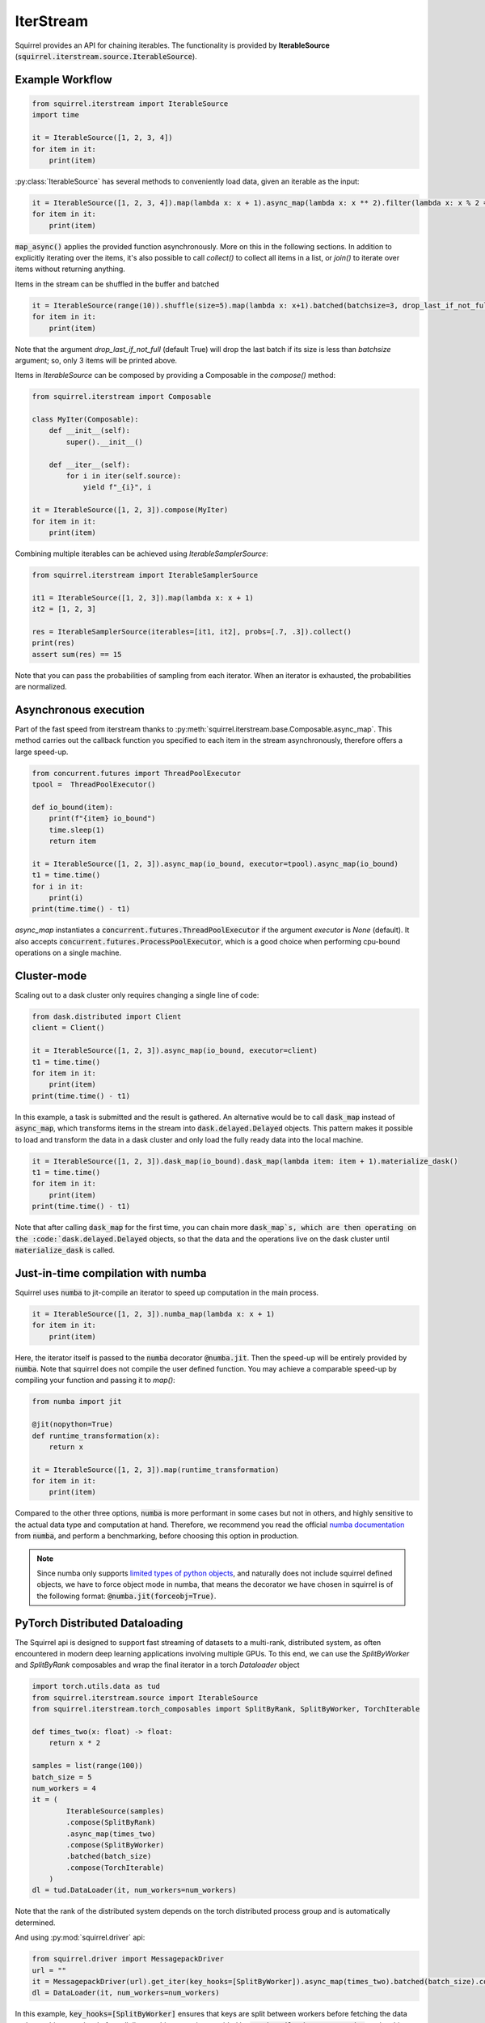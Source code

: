 IterStream
==========

Squirrel provides an API for chaining iterables.
The functionality is provided by **IterableSource** (:code:`squirrel.iterstream.source.IterableSource`).

Example Workflow
----------------

.. code-block:: python

    from squirrel.iterstream import IterableSource
    import time

    it = IterableSource([1, 2, 3, 4])
    for item in it:
        print(item)

:py:class:`IterableSource` has several methods to conveniently load data, given an iterable as the input:

.. code-block:: python

    it = IterableSource([1, 2, 3, 4]).map(lambda x: x + 1).async_map(lambda x: x ** 2).filter(lambda x: x % 2 == 0)
    for item in it:
        print(item)

:code:`map_async()` applies the provided function asynchronously. More on this in the following sections.
In addition to explicitly iterating over the items, it's also possible to call `collect()` to collect all items in a list, or `join()` to iterate over items without returning anything.

Items in the stream can be shuffled in the buffer and batched

.. code-block:: python

    it = IterableSource(range(10)).shuffle(size=5).map(lambda x: x+1).batched(batchsize=3, drop_last_if_not_full=True)
    for item in it:
        print(item)

Note that the argument `drop_last_if_not_full` (default True) will drop the last batch if its size is less than `batchsize` argument; so, only 3 items will be printed above.

Items in `IterableSource` can be composed by providing a Composable in the `compose()` method:

.. code-block:: python

    from squirrel.iterstream import Composable

    class MyIter(Composable):
        def __init__(self):
            super().__init__()

        def __iter__(self):
            for i in iter(self.source):
                yield f"_{i}", i

    it = IterableSource([1, 2, 3]).compose(MyIter)
    for item in it:
        print(item)


Combining multiple iterables can be achieved using `IterableSamplerSource`:

.. code-block:: python

    from squirrel.iterstream import IterableSamplerSource

    it1 = IterableSource([1, 2, 3]).map(lambda x: x + 1)
    it2 = [1, 2, 3]

    res = IterableSamplerSource(iterables=[it1, it2], probs=[.7, .3]).collect()
    print(res)
    assert sum(res) == 15

Note that you can pass the probabilities of sampling from each iterator. When an iterator is exhausted, the probabilities are normalized.

Asynchronous execution
----------------------
Part of the fast speed from iterstream thanks to :py:meth:`squirrel.iterstream.base.Composable.async_map`. This method carries out the callback function you specified to each item in the stream asynchronously, therefore offers a large speed-up.

.. code-block:: python


    from concurrent.futures import ThreadPoolExecutor
    tpool =  ThreadPoolExecutor()

    def io_bound(item):
        print(f"{item} io_bound")
        time.sleep(1)
        return item

    it = IterableSource([1, 2, 3]).async_map(io_bound, executor=tpool).async_map(io_bound)
    t1 = time.time()
    for i in it:
        print(i)
    print(time.time() - t1)

`async_map` instantiates a :code:`concurrent.futures.ThreadPoolExecutor` if the argument `executor` is `None` (default). It also accepts :code:`concurrent.futures.ProcessPoolExecutor`, which is a good choice when performing cpu-bound operations on a single machine.


Cluster-mode
------------
Scaling out to a dask cluster only requires changing a single line of code:

.. code-block:: python

    from dask.distributed import Client
    client = Client()

    it = IterableSource([1, 2, 3]).async_map(io_bound, executor=client)
    t1 = time.time()
    for item in it:
        print(item)
    print(time.time() - t1)

In this example, a task is submitted and the result is gathered. An alternative would be to call :code:`dask_map` instead of :code:`async_map`, which transforms items in the stream into :code:`dask.delayed.Delayed` objects. This pattern makes it possible to load and transform the data in a dask cluster and only load the fully ready data into the local machine.

.. code-block:: python

    it = IterableSource([1, 2, 3]).dask_map(io_bound).dask_map(lambda item: item + 1).materialize_dask()
    t1 = time.time()
    for item in it:
        print(item)
    print(time.time() - t1)

Note that after calling :code:`dask_map` for the first time, you can chain more :code:`dask_map`s, which are then operating on the :code:`dask.delayed.Delayed` objects, so that the data and the operations live on the dask cluster until :code:`materialize_dask` is called.

Just-in-time compilation with numba
-----------------------------------
Squirrel uses :code:`numba` to jit-compile an iterator to speed up computation in the main process.

.. code-block:: python

    it = IterableSource([1, 2, 3]).numba_map(lambda x: x + 1)
    for item in it:
        print(item)


Here, the iterator itself is passed to the :code:`numba` decorator :code:`@numba.jit`. Then the speed-up will be entirely provided by :code:`numba`. Note that squirrel does not compile the user defined function. You may achieve a comparable speed-up by compiling your function and passing it to `map()`:

.. code-block:: python

    from numba import jit

    @jit(nopython=True)
    def runtime_transformation(x):
        return x

    it = IterableSource([1, 2, 3]).map(runtime_transformation)
    for item in it:
        print(item)

Compared to the other three options, :code:`numba` is more performant in some cases but not in others, and highly sensitive to the
actual data type and computation at hand. Therefore, we recommend you read the official `numba documentation`_
from :code:`numba`, and perform a benchmarking, before choosing this option in production.

.. note::

    Since numba only supports `limited types of python objects`_, and naturally does not include
    squirrel defined objects, we have to force object mode in numba, that means the decorator we have chosen in squirrel
    is of the following format: :code:`@numba.jit(forceobj=True)`.

.. _numba documentation: https://numba.pydata.org/numba-doc/latest/index.html
.. _limited types of python objects: https://numba.pydata.org/numba-doc/dev/reference/pysupported.html

PyTorch Distributed Dataloading
-------------------------------
The Squirrel api is designed to support fast streaming of datasets to a multi-rank, distributed system, as often encountered in modern deep learning applications involving multiple GPUs. To this end, we can use the `SplitByWorker` and `SplitByRank` composables and wrap the final iterator in a torch `Dataloader` object

.. code-block:: python

    import torch.utils.data as tud
    from squirrel.iterstream.source import IterableSource
    from squirrel.iterstream.torch_composables import SplitByRank, SplitByWorker, TorchIterable

    def times_two(x: float) -> float:
        return x * 2

    samples = list(range(100))
    batch_size = 5
    num_workers = 4
    it = (
            IterableSource(samples)
            .compose(SplitByRank)
            .async_map(times_two)
            .compose(SplitByWorker)
            .batched(batch_size)
            .compose(TorchIterable)
        )
    dl = tud.DataLoader(it, num_workers=num_workers)

Note that the rank of the distributed system depends on the torch distributed process group and is automatically determined.

And using :py:mod:`squirrel.driver` api:

.. code-block:: python

    from squirrel.driver import MessagepackDriver
    url = ""
    it = MessagepackDriver(url).get_iter(key_hooks=[SplitByWorker]).async_map(times_two).batched(batch_size).compose(TorchIterable)
    dl = DataLoader(it, num_workers=num_workers)

In this example, :code:`key_hooks=[SplitByWorker]` ensures that keys are split between workers before fetching the data and we achieve two level of parallelism; multi-processing provided by :code:`torch.utils.data.DataLoader`, and multi-threading inside each process for efficiently fetching samples by :code:`get_iter`.

Performance Monitoring
-----------------------
In squirrel, performance in :code:`iterstream` can be calculated and logged. This is done by applying an extra method
:py:func:`monitor()` into the original chaining iterstream. It can be added into any step in the above example where
:code:`it` is defined. For example, you can add :code:`.monitor(callback=wandb.log)` right after
:code:`async_map(times_two)` Then the performance of all the previous steps combined will be calculated at this point
and the calculated metrics will be passed to any user-specified callback such as :py:func:`wandb.log`.

The following is a complete example:

.. code-block:: python

    import wandb
    import mlflow
    import numpy as np

    def times_two(x: float) -> float:
        return x * 2

    samples = [np.random.rand(10, 10) for i in range(10 ** 4)]
    batch_size = 5

    with wandb.init(): # or mlflow.start_run()
        it = (
            IterableSource(samples)
            .async_map(times_two)
            .monitor(wandb.log) # or mlflow.log_metrics
            .batched(batch_size)
        )
        it.collect() # or it.take(<some int>).join()

This will create an iterstream with the same transformation logics as it was without the method :code:`monitor`, but the
calculated metrics at step `async_map` is sent to the callback function `wandb.log`. (The calculated metrics is of type
:code:`Dict[str, [int, float]]`, therefore any function takes such argument can be used to plug into
the callback of :code:`monitor`.)

By default, :code:`monitor` calculate two **metrics**: `IOPS` and `throughput`. However, this can be configured by
passing
a data class :py:class:`squirrel.metrics.MetricsConf` to the argument :code:`metrics_conf` in :code:`monitor`.
For details, see :py:mod:`squirrel.iterstream.metrics`.

**Monitoring at different locations** in an iterstream in one run can be achieved by inserting :code:`monitor` with
different `prefix`:

.. code-block:: python

    with wandb.init(): # or mlflow.start_run()
        it = (
            IterableSource(samples)
            .monitor(wandb.log, prefix="(before async_map) ")
            .async_map(times_two)
            .monitor(wandb.log, prefix="(after async_map) ") # or mlflow.log_metrics
            .batched(batch_size)
        )
        it.collect() # or it.take(<some int>).join()

This will generate 4 instead of 2 metrics with each original metric bifurcate into two with different prefixes to
track at which point the metrics are generated. (This does not interfere with :code:`metrics_conf` which determines
which metrics should be used in each :code:`monitor`.)
